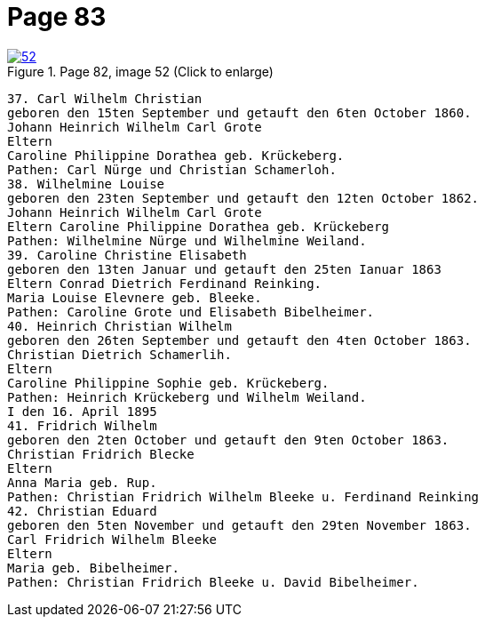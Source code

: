 = Page 83
:page-role: doc-width

image::52.jpg[align="left",title="Page 82, image 52 (Click to enlarge)",link=self]

[role="literal-narrower"]
....
37. Carl Wilhelm Christian
geboren den 15ten September und getauft den 6ten October 1860.
Johann Heinrich Wilhelm Carl Grote
Eltern
Caroline Philippine Dorathea geb. Krückeberg.
Pathen: Carl Nürge und Christian Schamerloh.
38. Wilhelmine Louise
geboren den 23ten September und getauft den 12ten October 1862.
Johann Heinrich Wilhelm Carl Grote
Eltern Caroline Philippine Dorathea geb. Krückeberg
Pathen: Wilhelmine Nürge und Wilhelmine Weiland.
39. Caroline Christine Elisabeth
geboren den 13ten Januar und getauft den 25ten Ianuar 1863
Eltern Conrad Dietrich Ferdinand Reinking.
Maria Louise Elevnere geb. Bleeke.
Pathen: Caroline Grote und Elisabeth Bibelheimer.
40. Heinrich Christian Wilhelm
geboren den 26ten September und getauft den 4ten October 1863.
Christian Dietrich Schamerlih.
Eltern
Caroline Philippine Sophie geb. Krückeberg.
Pathen: Heinrich Krückeberg und Wilhelm Weiland.
I den 16. April 1895
41. Fridrich Wilhelm
geboren den 2ten October und getauft den 9ten October 1863.
Christian Fridrich Blecke
Eltern
Anna Maria geb. Rup.
Pathen: Christian Fridrich Wilhelm Bleeke u. Ferdinand Reinking
42. Christian Eduard
geboren den 5ten November und getauft den 29ten November 1863.
Carl Fridrich Wilhelm Bleeke
Eltern
Maria geb. Bibelheimer.
Pathen: Christian Fridrich Bleeke u. David Bibelheimer.

....
